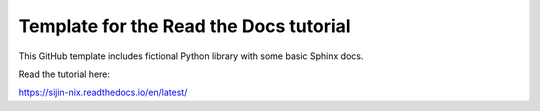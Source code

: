 Template for the Read the Docs tutorial
=======================================

This GitHub template includes fictional Python library
with some basic Sphinx docs.

Read the tutorial here:

https://sijin-nix.readthedocs.io/en/latest/
